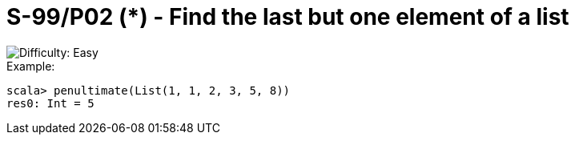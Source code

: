 = S-99/P02 (*) - Find the last but one element of a list

image::https://img.shields.io/badge/difficulty-easy-brightgreen?style=for-the-badge[Difficulty: Easy]

.Example:
[caption=""]
====
```scala
scala> penultimate(List(1, 1, 2, 3, 5, 8))
res0: Int = 5
```
====


